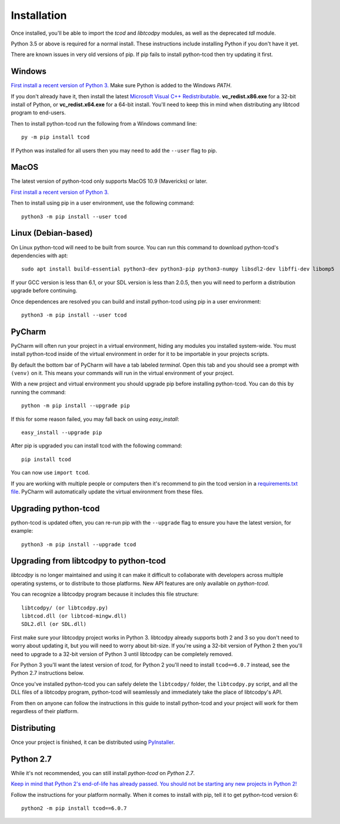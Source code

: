 .. _installation:

Installation
============
Once installed, you'll be able to import the `tcod` and `libtcodpy` modules,
as well as the deprecated `tdl` module.

Python 3.5 or above is required for a normal install.
These instructions include installing Python if you don't have it yet.

There are known issues in very old versions of pip.
If pip fails to install python-tcod then try updating it first.

Windows
-------
`First install a recent version of Python 3.
<https://www.python.org/downloads/>`_
Make sure Python is added to the Windows `PATH`.

If you don't already have it, then install the latest
`Microsoft Visual C++ Redistributable
<https://support.microsoft.com/en-ca/help/2977003/the-latest-supported-visual-c-downloads>`_.
**vc_redist.x86.exe** for a 32-bit install of Python, or **vc_redist.x64.exe**
for a 64-bit install.  You'll need to keep this in mind when distributing any
libtcod program to end-users.

Then to install python-tcod run the following from a Windows command line::

    py -m pip install tcod

If Python was installed for all users then you may need to add the ``--user``
flag to pip.

MacOS
-----
The latest version of python-tcod only supports MacOS 10.9 (Mavericks) or
later.

`First install a recent version of Python 3.
<https://www.python.org/downloads/>`_

Then to install using pip in a user environment, use the following command::

    python3 -m pip install --user tcod

Linux (Debian-based)
--------------------
On Linux python-tcod will need to be built from source.
You can run this command to download python-tcod's dependencies with apt::

    sudo apt install build-essential python3-dev python3-pip python3-numpy libsdl2-dev libffi-dev libomp5

If your GCC version is less than 6.1, or your SDL version is less than 2.0.5,
then you will need to perform a distribution upgrade before continuing.

Once dependences are resolved you can build and install python-tcod using pip
in a user environment::

    python3 -m pip install --user tcod

PyCharm
-------
PyCharm will often run your project in a virtual environment, hiding any modules
you installed system-wide.  You must install python-tcod inside of the virtual
environment in order for it to be importable in your projects scripts.

By default the bottom bar of PyCharm will have a tab labeled `terminal`.
Open this tab and you should see a prompt with ``(venv)`` on it.
This means your commands will run in the virtual environment of your project.

With a new project and virtual environment you should upgrade pip before
installing python-tcod.  You can do this by running the command::

    python -m pip install --upgrade pip

If this for some reason failed, you may fall back on using `easy_install`::

    easy_install --upgrade pip

After pip is upgraded you can install tcod with the following command::

    pip install tcod

You can now use ``import tcod``.

If you are working with multiple people or computers then it's recommend to pin
the tcod version in a `requirements.txt file <https://pip.pypa.io/en/stable/user_guide/#requirements-files>`_.
PyCharm will automatically update the virtual environment from these files.

Upgrading python-tcod
---------------------
python-tcod is updated often, you can re-run pip with the ``--upgrade`` flag
to ensure you have the latest version, for example::

    python3 -m pip install --upgrade tcod

Upgrading from libtcodpy to python-tcod
---------------------------------------
`libtcodpy` is no longer maintained and using it can make it difficult to
collaborate with developers across multiple operating systems, or to distribute
to those platforms.
New API features are only available on `python-tcod`.

You can recognize a libtcodpy program because it includes this file structure::

    libtcodpy/ (or libtcodpy.py)
    libtcod.dll (or libtcod-mingw.dll)
    SDL2.dll (or SDL.dll)

First make sure your libtcodpy project works in Python 3.  libtcodpy
already supports both 2 and 3 so you don't need to worry about updating it,
but you will need to worry about bit-size.  If you're using a
32-bit version of Python 2 then you'll need to upgrade to a 32-bit version of
Python 3 until libtcodpy can be completely removed.

For Python 3 you'll want the latest version of `tcod`, for Python 2 you'll need
to install ``tcod==6.0.7`` instead, see the Python 2.7 instructions below.

Once you've installed python-tcod you can safely delete the ``libtcodpy/``
folder, the ``libtcodpy.py`` script, and all the DLL files of a libtcodpy
program, python-tcod will seamlessly and immediately take the place of
libtcodpy's API.

From then on anyone can follow the instructions in this guide to install
python-tcod and your project will work for them regardless of their platform.

Distributing
------------
Once your project is finished, it can be distributed using
`PyInstaller <https://www.pyinstaller.org/>`_.

Python 2.7
----------
While it's not recommended, you can still install `python-tcod` on
`Python 2.7`.

`Keep in mind that Python 2's end-of-life has already passed.  You should not be
starting any new projects in Python 2!
<https://www.python.org/doc/sunset-python-2/>`_

Follow the instructions for your platform normally.  When it comes to
install with pip, tell it to get python-tcod version 6::

    python2 -m pip install tcod==6.0.7

